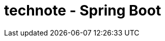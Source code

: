 :toc: left
:toctitle: 目次
:sectnums:
:sectanchors:
:sectinks:
:chapter-label:

= technote - Spring Boot
